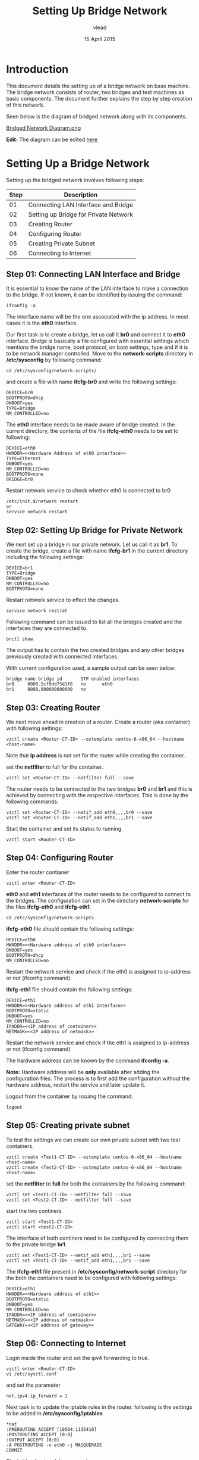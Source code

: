 #+Title: Setting Up Bridge Network
#+Author:vlead
#+Date: 15 April 2015

* Introduction
This document details the setting up of a bridge network on base
machine. The bridge network consists of router, two bridges and test
machines as basic components. The document further explains the step
by step creation of this network.

Seen below is the diagram of bridged network along with its
components.

[[./bridged-network-diagram.png][Bridged Network Diagram.png]]

*Edit:* The diagram can be edited [[https://docs.google.com/a/vlabs.ac.in/drawings/d/1OAgPRCly6_JsTckBBHIP0djqaORDGobUEQfvMJVHJ5s/edit][here]]


* Setting Up a Bridge Network
Setting up the bridged network involves following steps:

|--------+---------------------------------------|
| *Step* | *Description*                         |
|--------+---------------------------------------|
|     01 | Connecting LAN Interface and Bridge   |
|--------+---------------------------------------|
|     02 | Setting up Bridge for Private Network |
|--------+---------------------------------------|
|     03 | Creating Router                       |
|--------+---------------------------------------|
|     04 | Configuring Router                    |
|--------+---------------------------------------|
|     05 | Creating Private Subnet               |
|--------+---------------------------------------|
|     06 | Connecting to Internet                |
|--------+---------------------------------------|

** Step 01: Connecting LAN Interface and Bridge 
It is essential to know the name of the LAN interface to make a
connection to the bridge. If not known, it can be identified by
issuing the command:
#+begin_src example
ifconfig -a
#+end_src
The interface name will be the one associated with the ip address. In
most cases it is the *eth0* interface.

Our first task is to create a bridge, let us call it *br0* and connect
it to *eth0* interface. Bridge is basically a file configured with
essential settings which mentions the bridge name, boot protocol, on
boot settings, type and if it is to be network manager
controlled. Move to the *network-scripts* directory in
*/etc/sysconfig* by following command:
#+begin_src example
cd /etc/sysconfig/network-scripts/
#+end_src

and create a file with name *ifcfg-br0* and write the following
settings:
#+begin_src example
DEVICE=br0
BOOTPROTO=dhcp
ONBOOT=yes
TYPE=Bridge
NM_CONTROLLED=no
#+end_src

The *eth0* interface needs to be made aware of bridge created.  In the
current directory, the contents of the file *ifcfg-eth0* needs to be
set to following:
#+begin_src example
DEVICE=eth0
HWADDR=<<Hardware Address of eth0 interface>>
TYPE=Ethernet
ONBOOT=yes
NM_CONTROLLED=no
BOOTPROTO=none
BRIDGE=br0
#+end_src

Restart network service to check whether eth0 is connected to br0
#+begin_src example
/etc/init.d/network restart
or 
service network restart
#+end_src

** Step 02: Setting Up Bridge for Private Network 
We next set up a bridge in our private network. Let us call it as
*br1*. To create the bridge, create a file with name *ifcfg-br1* in
the current directory including the following settings:
#+begin_src example
DEVICE=br1
TYPE=Bridge
ONBOOT=yes
NM_CONTROLLED=no
BOOTPROTO=none
#+end_src

Restart network service to effect the changes.
#+begin_src example
service network restrat
#+end_src

Following command can be issued to list all the bridges created and
the interfaces they are connected to.
#+begin_src example
brctl show
#+end_src
The output has to contain the two created bridges and any other
bridges previously created with connected interfaces.

With current configuration used, a sample output can be seen below:
#+begin_src example
bridge name	bridge id		STP enabled	interfaces
br0		8000.5cf9dd75d1f8	no		eth0
br1		8000.000000000000	no		
#+end_src

** Step 03: Creating Router
We next move ahead in creation of a router. Create a router (aka
container) with following settings:
#+begin_src example
vzctl create <Router-CT-ID> --ostemplate centos-6-x86_64 --hostname <host-name>
#+end_src
Note that *ip address* is not set for the router while creating the
container.

set the *netfilter* to full for the container.
#+begin_src example
vzctl set <Router-CT-ID> --netfilter full --save
#+end_src

The router needs to be connected to the two bridges *br0* and *br1*
and this is achieved by connecting with the respective
interfaces. This is done by the following commands:
#+begin_src example
vzctl set <Router-CT-ID> --netif_add eth0,,,,br0 --save
vzctl set <Router-CT-ID> --netif_add eth1,,,,br1 --save
#+end_src

Start the container and set its status to running.
#+begin_src example
vzctl start <Router-CT-ID>
#+end_src

** Step 04: Configuring Router
Enter the router contianer
#+begin_src example
vzctl enter <Router-CT-ID>
#+end_src

*eth0* and *eth1* interfaces of the router needs to be configured to
connect to the bridges. The configuration can set in the directory
*network-scripts* for the files *ifcfg-eth0* and *ifcfg-eth1*.
#+begin_src example
cd /etc/sysconfig/network-scripts
#+end_src

*ifcfg-eth0* file should contain the following settings:
#+begin_src example
DEVICE=eth0
HWADDR=<<Hardware address of eth0 interface>>
ONBOOT=yes
BOOTPROTO=dhcp
NM_CONTROLLED=no
#+end_src
Restart the network service and check if the eth0 is assigned to
ip-address or not (ifconfig command).

*ifcfg-eth1* file should contain the following settings:
#+begin_src example
DEVICE=eth1
HWADDR=<<Hardware address of eth1 interface>>
BOOTPROTO=static
ONBOOT=yes
NM_CONTROLLED=no
IPADDR=<<IP address of container>>
NETMASK=<<IP address of netmask>>
#+end_src
Restart the network service and check if the eth1 is assigned to
ip-address or not (ifconfig command)

The hardware address can be known by the command *ifconfig -a*.

*Note:* Hardware address will be *only* available after adding the
configuration files. The process is to first add the configuration
without the hardware address, restart the service and later update it.

Logout from the container by issuing the command:
#+begin_src 
logout
#+end_src

** Step 05: Creating private subnet
To test the settings we can create our own private subnet with two
test containers.

#+begin_src example
vzctl create <Test1-CT-ID> --ostemplate centos-6-x86_64 --hostname <host-name>
vzctl create <Test2-CT-ID> --ostemplate centos-6-x86_64 --hostname <host-name>
#+end_src

set the *netfilter* to *full* for both the containers by the following
command:
#+begin_src example
vzctl set <Test1-CT-ID> --netfilter full --save
vzctl set <Test2-CT-ID> --netfilter full --save
#+end_src

start the two continers
#+begin_src example
vzctl start <Test1-CT-ID>
vzctl start <test2-CT-ID>
#+end_src

The interface of both continers need to be configured by connecting
them to the private bridge *br1*. 
#+begin_src example
vzctl set <Test1-CT-ID> --netif_add eth1,,,,br1 --save
vzctl set <Test1-CT-ID> --netif_add eth1,,,,br1 --save
#+end_src

The *ifcfg-eth1* file present in */etc/sysconfig/network-script*
directory for the both the containers need to be configured with
following settings:
#+begin_src example
DEVICE=eth1
HWADDR=<<Hardware address of eth1>>
BOOTPROTO=static
ONBOOT=yes
NM_CONTROLLED=no
IPADDR=<<IP address of container>>
NETMASK=<<IP address of netmask>>
GATEWAY=<<IP address of gateway>>
#+end_src
** Step 06: Connecting to Internet
Login inside the router and set the ipv4 forwarding to true.
#+begin_src example
vzctl enter <Router-CT-ID>
vi /etc/sysctl.conf
#+end_src  
and set the parameter
#+begin_src example
net.ipv4.ip_forward = 1
#+end_src

Next task is to update the iptable rules in the router.
following is the settings to be added in */etc/sysconfig/iptables*
#+begin_src example
*nat
:PREROUTING ACCEPT [10504:1135410]
:POSTROUTING ACCEPT [0:0]
:OUTPUT ACCEPT [0:0]
-A POSTROUTING -o eth0 -j MASQUERADE 
COMMIT
#+end_src
The bridged network is now ready.


